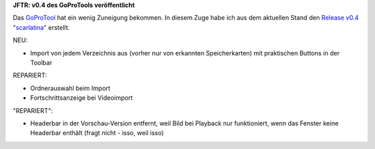 .. title: GPT: v0.4 Release
.. slug: gpt-v04-release
.. date: 2017-08-28 18:03:37 UTC+02:00
.. tags: goprotool,python
.. category: repository
.. link: 
.. description: 
.. type: text

**JFTR: v0.4 des GoProTools veröffentlicht**

Das `GoProTool <https://github.com/encarsia/gpt>`_ hat ein wenig Zuneigung bekommen. In diesem Zuge habe ich aus dem aktuellen Stand den `Release v0.4 "scarlatina" <https://github.com/encarsia/gpt/releases/tag/v0.4>`_ erstellt.

NEU:

- Import von jedem Verzeichnis aus (vorher nur von erkannten Speicherkarten) mit praktischen Buttons in der Toolbar

REPARIERT:

- Ordnerauswahl beim Import
- Fortschrittsanzeige bei Videoimport

"REPARIERT":

- Headerbar in der Vorschau-Version entfernt, weil Bild bei Playback nur funktioniert, wenn das Fenster keine Headerbar enthält (fragt nicht - isso, weil isso)

.. thumbnail:: /images/window_player_v0.4.png

